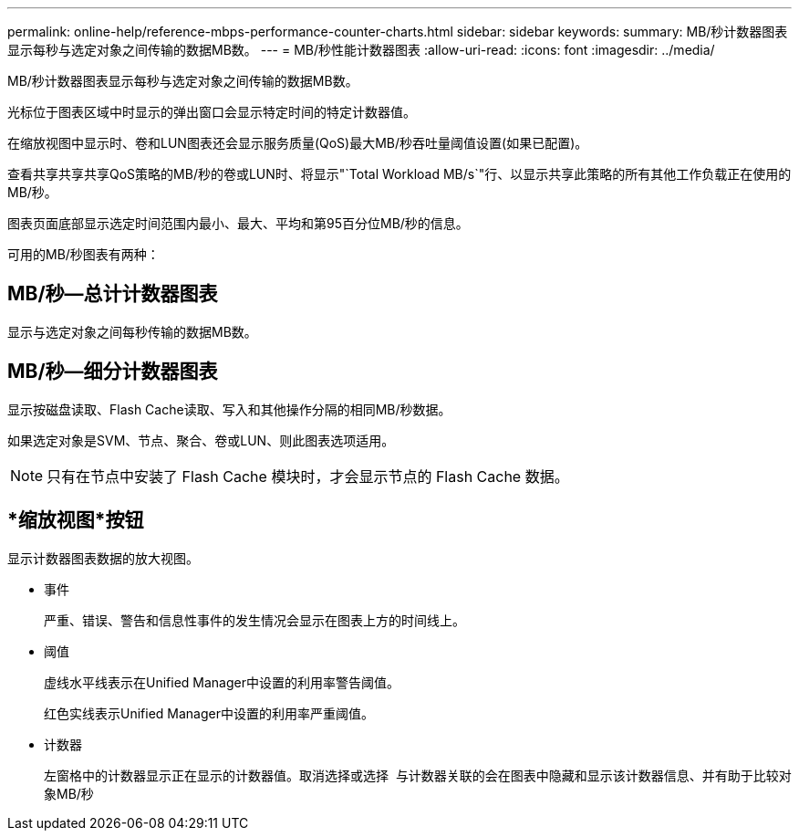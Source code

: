 ---
permalink: online-help/reference-mbps-performance-counter-charts.html 
sidebar: sidebar 
keywords:  
summary: MB/秒计数器图表显示每秒与选定对象之间传输的数据MB数。 
---
= MB/秒性能计数器图表
:allow-uri-read: 
:icons: font
:imagesdir: ../media/


[role="lead"]
MB/秒计数器图表显示每秒与选定对象之间传输的数据MB数。

光标位于图表区域中时显示的弹出窗口会显示特定时间的特定计数器值。

在缩放视图中显示时、卷和LUN图表还会显示服务质量(QoS)最大MB/秒吞吐量阈值设置(如果已配置)。

查看共享共享共享QoS策略的MB/秒的卷或LUN时、将显示"`Total Workload MB/s`"行、以显示共享此策略的所有其他工作负载正在使用的MB/秒。

图表页面底部显示选定时间范围内最小、最大、平均和第95百分位MB/秒的信息。

可用的MB/秒图表有两种：



== MB/秒—总计计数器图表

显示与选定对象之间每秒传输的数据MB数。



== MB/秒—细分计数器图表

显示按磁盘读取、Flash Cache读取、写入和其他操作分隔的相同MB/秒数据。

如果选定对象是SVM、节点、聚合、卷或LUN、则此图表选项适用。

[NOTE]
====
只有在节点中安装了 Flash Cache 模块时，才会显示节点的 Flash Cache 数据。

====


== *缩放视图*按钮

显示计数器图表数据的放大视图。

* 事件
+
严重、错误、警告和信息性事件的发生情况会显示在图表上方的时间线上。

* 阈值
+
虚线水平线表示在Unified Manager中设置的利用率警告阈值。

+
红色实线表示Unified Manager中设置的利用率严重阈值。

* 计数器
+
左窗格中的计数器显示正在显示的计数器值。取消选择或选择 image:../media/eye-icon.gif[""] 与计数器关联的会在图表中隐藏和显示该计数器信息、并有助于比较对象MB/秒



